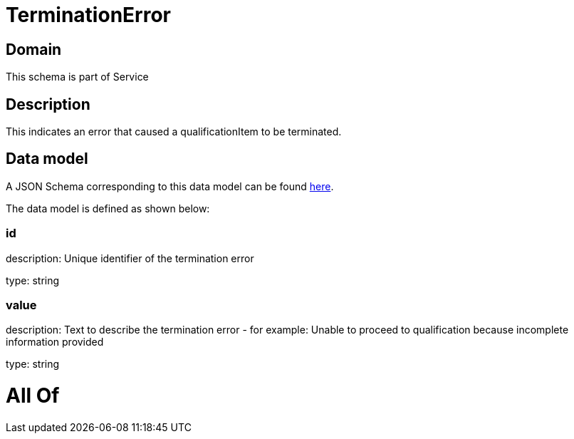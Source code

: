 = TerminationError

[#domain]
== Domain

This schema is part of Service

[#description]
== Description

This indicates an error that caused a qualificationItem to be terminated.


[#data_model]
== Data model

A JSON Schema corresponding to this data model can be found https://tmforum.org[here].

The data model is defined as shown below:


=== id
description: Unique identifier of the termination error

type: string


=== value
description: Text to describe the termination error - for example: Unable to proceed to qualification because incomplete information provided

type: string


= All Of 
